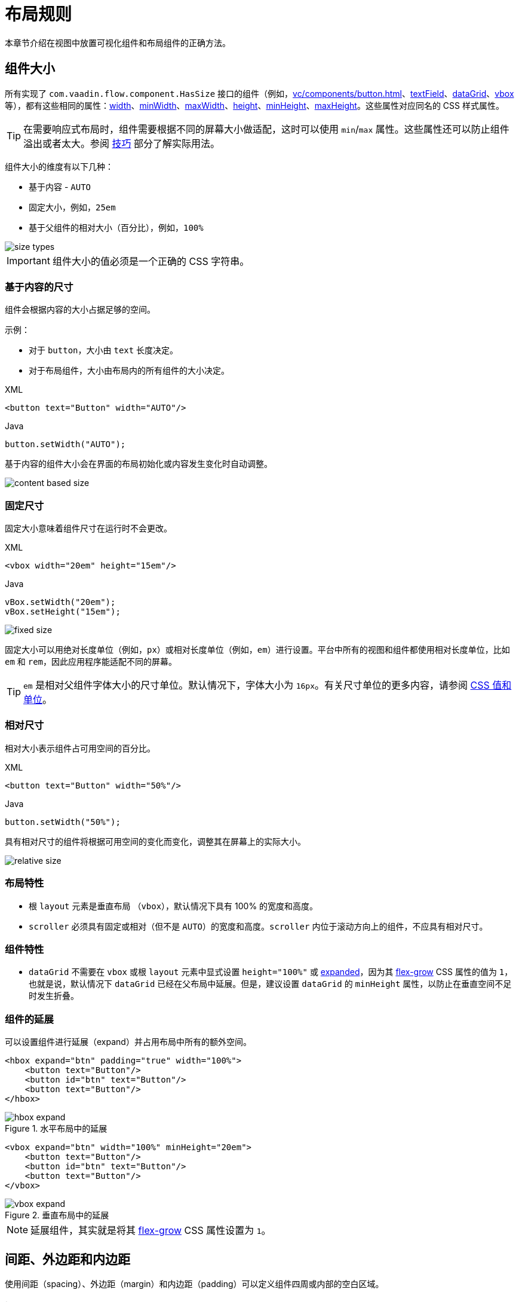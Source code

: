 = 布局规则

本章节介绍在视图中放置可视化组件和布局组件的正确方法。

[[component-sizes]]
== 组件大小

所有实现了 `com.vaadin.flow.component.HasSize` 接口的组件（例如，xref:vc/components/button.adoc[]、xref:vc/components/button.adoc[textField]、xref:vc/components/button.adoc[dataGrid]、xref:vc/components/button.adoc[vbox] 等），都有这些相同的属性：xref:vc/common-attributes.adoc#width[width]、xref:vc/common-attributes.adoc#minWidth[minWidth]、xref:vc/common-attributes.adoc#maxWidth[maxWidth]、xref:vc/common-attributes.adoc#height[height]、xref:vc/common-attributes.adoc#minHeight[minHeight]、xref:vc/common-attributes.adoc#maxHeight[maxHeight]。这些属性对应同名的 CSS 样式属性。

TIP: 在需要响应式布局时，组件需要根据不同的屏幕大小做适配，这时可以使用 `min`/`max` 属性。这些属性还可以防止组件溢出或者太大。参阅 <<tips-and-tricks, 技巧>> 部分了解实际用法。

组件大小的维度有以下几种：

* 基于内容 - `AUTO`
* 固定大小，例如，`25em`
* 基于父组件的相对大小（百分比），例如，`100%`

image::layout-rules/size-types.png[]

IMPORTANT: 组件大小的值必须是一个正确的 CSS 字符串。

[[content-based-size]]
=== 基于内容的尺寸

组件会根据内容的大小占据足够的空间。

示例：

* 对于 `button`，大小由 `text` 长度决定。
* 对于布局组件，大小由布局内的所有组件的大小决定。

.XML
[source,xml]
----
<button text="Button" width="AUTO"/>
----

.Java
[source,java]
----
button.setWidth("AUTO");
----

基于内容的组件大小会在界面的布局初始化或内容发生变化时自动调整。

image::layout-rules/content-based-size.png[]

[[fixed-size]]
=== 固定尺寸

固定大小意味着组件尺寸在运行时不会更改。

.XML
[source,xml]
----
<vbox width="20em" height="15em"/>
----

.Java
[source,java]
----
vBox.setWidth("20em");
vBox.setHeight("15em");
----

image::layout-rules/fixed-size.png[]

固定大小可以用绝对长度单位（例如，`px`）或相对长度单位（例如，`em`）进行设置。平台中所有的视图和组件都使用相对长度单位，比如 `em` 和 `rem`，因此应用程序能适配不同的屏幕。

TIP: `em` 是相对父组件字体大小的尺寸单位。默认情况下，字体大小为 `16px`。有关尺寸单位的更多内容，请参阅 https://developer.mozilla.org/en-US/docs/Learn/CSS/Building_blocks/Values_and_units[CSS 值和单位^]。

[[relative-size]]
=== 相对尺寸

相对大小表示组件占可用空间的百分比。

.XML
[source,xml]
----
<button text="Button" width="50%"/>
----

.Java
[source,java]
----
button.setWidth("50%");
----

具有相对尺寸的组件将根据可用空间的变化而变化，调整其在屏幕上的实际大小。

image::layout-rules/relative-size.png[]

[[layout-specifics]]
=== 布局特性

* 根 `layout` 元素是垂直布局 （`vbox`），默认情况下具有 100% 的宽度和高度。

* `scroller` 必须具有固定或相对（但不是 `AUTO`）的宽度和高度。`scroller` 内位于滚动方向上的组件，不应具有相对尺寸。

[[component-specifics]]
=== 组件特性

* `dataGrid` 不需要在 `vbox` 或根 `layout` 元素中显式设置 `height="100%"` 或 <<expand,expanded>>，因为其 https://developer.mozilla.org/en-US/docs/Web/CSS/flex-grow[flex-grow^] CSS 属性的值为 `1`，也就是说，默认情况下 `dataGrid` 已经在父布局中延展。但是，建议设置 `dataGrid` 的 `minHeight` 属性，以防止在垂直空间不足时发生折叠。

[[expand]]
=== 组件的延展

可以设置组件进行延展（expand）并占用布局中所有的额外空间。

[source,xml]
----
<hbox expand="btn" padding="true" width="100%">
    <button text="Button"/>
    <button id="btn" text="Button"/>
    <button text="Button"/>
</hbox>
----

.水平布局中的延展
image::layout-rules/hbox-expand.png[]

[source,xml]
----
<vbox expand="btn" width="100%" minHeight="20em">
    <button text="Button"/>
    <button id="btn" text="Button"/>
    <button text="Button"/>
</vbox>
----

.垂直布局中的延展
image::layout-rules/vbox-expand.png[]

NOTE: 延展组件，其实就是将其 https://developer.mozilla.org/en-US/docs/Web/CSS/flex-grow[flex-grow^] CSS 属性设置为 `1`。

[[spacing-margin-padding]]
== 间距、外边距和内边距

使用间距（spacing）、外边距（margin）和内边距（padding）可以定义组件四周或内部的空白区域。

[[spacing]]
=== 间距

`spacing` 属性控制是否启用组件的 `spacing` 主题配置。如果主题支持这个属性，则组件会使用或移除间距。

.无间距的水平布局
image::layout-rules/hbox-no-spacing.png[]

.带默认间距的水平布局
image::layout-rules/hbox-spacing.png[]

.带默认间距的垂直布局
image::layout-rules/vbox-spacing.png[]

`vbox` 和 `hbox` 组件默认开启间距。

[[spacing-variants]]
==== 其他间距选项

'spacing' 属性隐式地为组件主题添加了中等间距配置，这相当于定义 `themeNames="spacing"`。若要设置其他间距选项，需要显式使用 `themeNames` 属性。有五种不同的间距主题可供选择：

[cols="1,1"]
|===
|主题变量 |样式效果

|`spacing-xs`
| 组件之间非常小的间距

|`spacing-s`
| 组件之间较小的间距

|`spacing`
| 组件之间中等间距

|`spacing-l`
| 组件之间较大的间距

|`spacing-xl`
| 组件之间非常大的间距
|===

使用 `spacing-xl` 主题变量的示例：

[source,xml]
----
<vbox themeNames="spacing-xl" alignItems="STRETCH">
    <button text="Button"/>
    <button text="Button"/>
    <button text="Button"/>
</vbox>
----

.使用 spacing-xl 变量的垂直布局
image::layout-rules/vbox-spacing-xl.png[]

[[padding]]
=== 内边距

`padding` 属性设置布局边框和内部组件之间的间距。

.使用内边距的垂直布局
image::layout-rules/vbox-padding.png[]

`vbox` 默认开启内边距。可以通过设置 `padding` 为 `false` 关闭内边距设置。对于 `hbox`，默认关闭内边距，可以通过设置 `padding` 为 `true` 开启。

[[margin]]
=== 外边距

外边距是布局边框外的间距。

.使用外边距的垂直布局
image::layout-rules/vbox-margin.png[]

外边距默认关闭，可以通过 `margin` 属性开启。

[[alignment]]
== 对齐

[[justify-content-mode]]
=== JustifyContent 模式

`justifyContent` 属性对应于 CSS 的 https://developer.mozilla.org/en-US/docs/Web/CSS/justify-content[justify-content^] 属性，用于定义在 flex 容器中如何在 *主轴* 方向布局内部组件并分配间距。

[cols="1,1"]
|===
|值 |描述

|`START`（默认）
|内部组件放置于容器主轴方向的开始位置。

|`CENTER`
|内部组件放置于容器主轴方向的中间位置。

|`END`
|内部组件放置于容器主轴方向的结束位置。

|`BETWEEN`
|内部组件以等宽间距均匀放置在主轴方向，注意，第一个内部组件放置在起始位置，最后一个放置在结束位置。

|`AROUND`
|内部组件以等宽间距均匀放置在主轴方向。注意，第一个组件和最后一个组件与边框的间距是组件之间间距的一半。

|`EVENLY`
|内部组件以等宽间距均匀放置在主轴方向，组件与边框的间距与组件之间间距相等。
|===

对于 `vbox` 和设置了 `flexDirection="COLUMN"`（即，`flex-direction: column`）的 `flexLayout` 布局中，`justifyContent` 属性的效果如下：

[source,xml]
----
<vbox justifyContent="START" minHeight="20em">
    <button text="Button"/>
    <button text="Button"/>
    <button text="Button"/>
</vbox>
----

.使用 justifyContent="START" 的垂直布局
image::layout-rules/vbox-justifyContent-start.png[]

[source,xml]
----
<vbox justifyContent="CENTER" minHeight="20em">
    <button text="Button"/>
    <button text="Button"/>
    <button text="Button"/>
</vbox>
----

.使用 justifyContent="CENTER" 的垂直布局
image::layout-rules/vbox-justifyContent-center.png[]

[source,xml]
----
<vbox justifyContent="END" minHeight="20em">
    <button text="Button"/>
    <button text="Button"/>
    <button text="Button"/>
</vbox>
----

.使用 justifyContent="END" 的垂直布局
image::layout-rules/vbox-justifyContent-end.png[]

[source,xml]
----
<vbox justifyContent="BETWEEN" minHeight="20em">
    <button text="Button"/>
    <button text="Button"/>
    <button text="Button"/>
</vbox>
----

.使用 justifyContent="BETWEEN" 的垂直布局
image::layout-rules/vbox-justifyContent-between.png[]

[source,xml]
----
<vbox justifyContent="AROUND" minHeight="20em">
    <button text="Button"/>
    <button text="Button"/>
    <button text="Button"/>
</vbox>
----

.使用 justifyContent="AROUND" 的垂直布局
image::layout-rules/vbox-justifyContent-around.png[]

[source,xml]
----

<vbox justifyContent="EVENLY" minHeight="20em">
    <button text="Button"/>
    <button text="Button"/>
    <button text="Button"/>
</vbox>
----

.使用 justifyContent="EVENLY" 的垂直布局
image::layout-rules/vbox-justifyContent-evenly.png[]

对于 `hbox` 和设置了 `flexDirection="ROW"`（即，`flex-direction: row`）的 `flexLayout` 布局中，`justifyContent` 属性的效果如下：

[source,xml]
----
<hbox justifyContent="START" padding="true" width="100%">
    <button text="Button"/>
    <button text="Button"/>
    <button text="Button"/>
</hbox>
----

.使用 justifyContent="START" 的水平布局
image::layout-rules/hbox-justifyContent-start.png[]

[source,xml]
----
<hbox justifyContent="CENTER" padding="true" width="100%">
    <button text="Button"/>
    <button text="Button"/>
    <button text="Button"/>
</hbox>
----

.使用 justifyContent="CENTER" 的水平布局
image::layout-rules/hbox-justifyContent-center.png[]

[source,xml]
----
<hbox justifyContent="END" padding="true" width="100%">
    <button text="Button"/>
    <button text="Button"/>
    <button text="Button"/>
</hbox>
----

.使用 justifyContent="END" 的水平布局
image::layout-rules/hbox-justifyContent-end.png[]

[source,xml]
----
<hbox justifyContent="BETWEEN" padding="true" width="100%">
    <button text="Button"/>
    <button text="Button"/>
    <button text="Button"/>
</hbox>
----

.使用 justifyContent="BETWEEN" 的水平布局
image::layout-rules/hbox-justifyContent-between.png[]

[source,xml]
----
<hbox justifyContent="AROUND" padding="true" width="100%">
    <button text="Button"/>
    <button text="Button"/>
    <button text="Button"/>
</hbox>
----

.使用 justifyContent="AROUND" 的水平布局
image::layout-rules/hbox-justifyContent-around.png[]

[source,xml]
----
<hbox justifyContent="EVENLY" padding="true" width="100%">
    <button text="Button"/>
    <button text="Button"/>
    <button text="Button"/>
</hbox>
----

.使用 justifyContent="EVENLY" 的水平布局
image::layout-rules/hbox-justifyContent-evenly.png[]

[[align-items]]
=== AlignItems

`alignItems` 属性对应于 CSS 的 https://developer.mozilla.org/en-US/docs/Web/CSS/align-items[align-items^] 属性，用于定义 flex 容器中组件在 *交叉轴* 方向上的摆放规则。可以看做是交叉轴（与 *主轴* 垂直）的 `justify-content` 属性。

[cols="1,1"]
|===
|值 |描述

|`START`
|内部组件放置于交叉轴的开始位置。

|`CENTER`
|内部组件放置于交叉轴的中间位置。

|`END`
|内部组件放置于交叉轴的结束位置。

|`STRETCH`
|*交叉轴方向未定义尺寸的内部组件* 会被拉伸以占满容器。

|`BASELINE`
|内部组件放置于容器的基线位置。仅对 `flex-direction: row` 有效。

|`AUTO`
|内部组件继承父容器的 `align-items` 属性，如果没有父容器，则为 `stretch`。
|===

对于 `vbox` 和设置了 `flexDirection="COLUMN"`（即，`flex-direction: column`）的 `flexLayout` 布局中，`alignItems` 属性的效果如下：

[source,xml]
----
<vbox alignItems="START">
    <button text="Button" width="6em"/>
    <button text="Button" width="7em"/>
    <button text="Button" width="5em"/>
</vbox>
----

.使用 alignItems="START" 的垂直布局
image::layout-rules/vbox-alignItems-start.png[]

[source,xml]
----
<vbox alignItems="CENTER">
    <button text="Button" width="6em"/>
    <button text="Button" width="7em"/>
    <button text="Button" width="5em"/>
</vbox>
----

.使用 alignItems="CENTER" 的垂直布局
image::layout-rules/vbox-alignItems-center.png[]

[source,xml]
----
<vbox alignItems="END">
    <button text="Button" width="6em"/>
    <button text="Button" width="7em"/>
    <button text="Button" width="5em"/>
</vbox>
----

.使用 alignItems="END" 的垂直布局
image::layout-rules/vbox-alignItems-end.png[]

[source,xml]
----
<vbox alignItems="STRETCH">
    <button text="Button" width="AUTO"/>
    <button text="Button" width="AUTO"/>
    <button text="Button" width="AUTO"/>
</vbox>
----

.使用 alignItems="STRETCH" 的垂直布局
image::layout-rules/vbox-alignItems-stretch.png[]

对于 `hbox` 和设置了 `flexDirection="ROW"`（即，`flex-direction: row`）的 `flexLayout` 布局中，`alignItems` 属性的效果如下：

[source,xml]
----
<hbox alignItems="START" padding="true" width="100%" minHeight="10em">
    <button text="Button" height="2em"/>
    <button text="Button" height="3em"/>
    <button text="Button" height="1.5em"/>
</hbox>
----

.使用 alignItems="START" 的水平布局
image::layout-rules/hbox-alignItems-start.png[]

[source,xml]
----
<hbox alignItems="CENTER" padding="true" width="100%" minHeight="10em">
    <button text="Button" height="2em"/>
    <button text="Button" height="3em"/>
    <button text="Button" height="1.5em"/>
</hbox>
----

.使用 alignItems="CENTER" 的水平布局
image::layout-rules/hbox-alignItems-center.png[]

[source,xml]
----
<hbox alignItems="END" padding="true" width="100%" minHeight="10em">
    <button text="Button" height="2em"/>
    <button text="Button" height="3em"/>
    <button text="Button" height="1.5em"/>
</hbox>
----

.使用 alignItems="END" 的水平布局
image::layout-rules/hbox-alignItems-end.png[]

[source,xml]
----
<hbox alignItems="STRETCH" padding="true" width="100%" minHeight="10em">
    <button text="Button" height="AUTO"/>
    <button text="Button" height="AUTO"/>
    <button text="Button" height="AUTO"/>
</hbox>
----

.使用 alignItems="STRETCH" 的水平布局
image::layout-rules/hbox-alignItems-stretch.png[]

[source,xml]
----
<hbox alignItems="BASELINE" padding="true" width="100%" minHeight="10em">
    <button text="Button" height="2em"/>
    <button text="Button" height="3em"/>
    <button text="Button" height="1.5em"/>
</hbox>
----

.使用 alignItems="BASELINE" 的水平布局
image::layout-rules/hbox-alignItems-baseline.png[]

[[align-self]]
=== AlignSelf

`alignSelf` 属性对应 CSS 的 https://developer.mozilla.org/en-US/docs/Web/CSS/align-self[align-self] 属性，用于为单个内部组件定义组件在容器内的对齐方式。该属性会覆盖容器设置的 <<align-items,alignItems>> 属性。

[source,xml]
----
<vbox alignItems="START">
    <button text="alignSelf=END" alignSelf="END"/>
    <button text="alignSelf=CENTER" alignSelf="CENTER"/>
    <button text="alignSelf=AUTO" alignSelf="AUTO"/>
</vbox>
----

.使用 alignItems="START" 的垂直布局中组件使用不同的 alignSelf
image::layout-rules/vbox-alignSelf.png[]

[source,xml]
----
<hbox alignItems="START" justifyContent="BETWEEN" padding="true" width="100%" minHeight="10em">
    <button text="alignSelf=END" alignSelf="END"/>
    <button text="alignSelf=CENTER" alignSelf="CENTER"/>
    <button text="alignSelf=AUTO" alignSelf="AUTO"/>
</hbox>
----

.使用 alignItems="START" 的水平布局中组件使用不同的 alignSelf
image::layout-rules/hbox-alignSelf.png[]

[[common-layout-mistakes]]
== 常见的布局错误

*常见错误 1. 在基于内容尺寸的容器中设置组件的相对尺寸*

.错误布局示例：
[source,xml]
----
<vbox>
    <dataGrid id="usersDataGrid" dataContainer="usersDc"
              width="100%" height="100%">
        <actions/>
        <columns>
            <column property="firstName"/>
            <column property="lastName"/>
            <column property="username"/>
        </columns>
    </dataGrid>
</vbox>
----

这个例子中，`dataGrid` 高度为 100%，而 `vbox` 的默认高度为 `AUTO`（基于内容）。结果导致 `dataGrid` 被折叠为一条横线：

.在基于内容尺寸的容器中设置组件的相对尺寸示例
image::layout-rules/dataGrid-relative-size.png[]

*常见错误 2. 没有为内部的 `vbox` 容器禁用 padding*

.错误布局示例：
[source,xml]
----
<layout>
    <genericFilter ...>
        ...
    </genericFilter>

    <vbox width="100%">
        <hbox id="buttonsPanel" classNames="buttons-panel">
            ...
        </hbox>
        <dataGrid id="usersDataGrid" ...>
            ...
        </dataGrid>
    </vbox>
    <hbox>
        ...
    </hbox>
</layout>
----

这个例子中，`vbox` 内放置了一个 `hbox` 和 `dataGrid`，而这个 `vbox` 默认是带有 padding 的。结果导致 `vbox` 内的组件不能与外部的组件对齐。

.垂直布局未禁用 padding 的示例
image::layout-rules/vbox-incorrect-padding.png[]

*常见错误 3. 对齐相对尺寸的内部组件*

.错误布局示例：
[source,xml]
----
<hbox alignItems="CENTER" padding="true" width="100%" minHeight="10em">
    <span text="Span" height="100%"/>
</hbox>
----

这个例子中，`span` 高度为 100%，而外部的 `hbox` 容器定义了 `alignItems="CENTER"`。结果导致文字放在了左上角。

.对齐相对尺寸的内部组件示例
image::layout-rules/relative-size-alignment.png[]

*常见错误 4. 拉伸固定尺寸的组件*

.错误布局示例：
[source,xml]
----
<hbox alignItems="STRETCH" padding="true" width="100%" minHeight="10em">
    <button text="Button"/>
    <button text="Button"/>
    <button text="Button"/>
</hbox>
----

这个例子中，按钮的样式定义了默认高度。结果导致按钮并没有被垂直拉伸。

.拉伸固定尺寸的组件示例
image::layout-rules/fixed-size-stretching.png[]

*常见错误 5. 设置尺寸未指定单位*

.错误尺寸的示例：
[source,xml]
----
<textField width="400"/>
----

这个例子中，`textField` 没有指定宽度的单位。结果这样的设置是无效的，因为没有默认的尺寸单位。

[[tips-and-tricks]]
== 小技巧

[[adapting-to-different-screen-size]]
=== 适应不同屏幕大小

定义一个自适应文本控件，在大屏幕的尺寸固定，而在小屏幕具有 100% 宽度：

[source,xml]
----
<hbox width="100%">
    <textField width="100%" maxWidth="40em"/>
    <button text="Button"/>
</hbox>
----

image::layout-rules/responsive-text-field.gif[]

下面的示例中，定义了一个单列的表单布局，该列在大屏幕上是固定大小，而在小屏幕上具有 100% 宽度：

[source,xml]
----
<formLayout id="form"
            dataContainer="taskTypeDc"
            classNames="mx-m"
            maxWidth="40em"> <!--2-->
    <responsiveSteps>
        <responsiveStep minWidth="0" columns="1"/> <!--1-->
    </responsiveSteps>

    <textField id="nameField" property="name"/>
    <textArea id="descriptionField" property="description"
              height="9.5em"/>
</formLayout>
----
<1> 设置表单布局中在所有的屏幕分辨率都只有一列
<2> 设置最大宽度

image::layout-rules/single-column-formLayout.gif[]

[[using-lumo-utility-classes]]
=== 使用 Lumo 辅助类

对于简单的样式设置，您可以使用 Vaadin 提供的 {vaadin-docs}/styling/lumo/utility-classes[Lumo Utility Classes（辅助类）^]。*Lumo 辅助类* 是预定义的 CSS 类名和样式表。可用于设置 HTML 元素和布局的样式，而无需编写 CSS。

每个辅助类对元素使用特定的样式，例如背景色、边框、字体、大小或间距。并且提供了用于 CSS flexbox 和网格布局功能的类。

{vaadin-api}/com/vaadin/flow/theme/lumo/LumoUtility.html[LumoUtility^] Java 类包含所有实用辅助类的字符串常量。这些常量划为不同的分类，例如 `LumoUtility.Margin`。

使用 Lumo 辅助类为布局容器添加圆边框的示例：

[source,xml]
----
<vbox id="imageWrapper"
      classNames="border                <!--1-->
                  rounded-m             <!--2-->
                  border-contrast-20"   <!--3-->
      alignItems="CENTER"
      width="100%" maxWidth="30em">
----
<1> 添加默认边框
<2> 设置 border radius 为 `var(--lumo-border-radius-m)`
<3> 设置 border color 为 `var(--lumo-contrast-20pct)`

image::layout-rules/LumoUtility-example.png[]

下面的示例将组件与对齐至水平容器的 end 端：

[source,xml]
----
<header id="header" classNames="jmix-main-view-header">
    <drawerToggle id="drawerToggle"
                  classNames="jmix-main-view-drawer-toggle"
                  themeNames="contrast"
                  ariaLabel="msg://drawerToggle.ariaLabel"/>
    <h1 id="viewTitle" classNames="jmix-main-view-title"/>

    <button id="logoutButton" icon="SIGN_OUT" classNames="ms-auto me-s"/> <!--1-->
</header>
----
<1> `ms-auto` 表示 `margin-inline-start: auto`，即定义元素的 inline start margin，根据 https://developer.mozilla.org/en-US/docs/Web/CSS/flex-direction[flex-direction^] 映射为实际的 margin 值；`me-s` 表示 `margin-inline-end: var(--lumo-space-s)`，即定义元素的 inline end margin。

image::layout-rules/align-to-end.png[]
